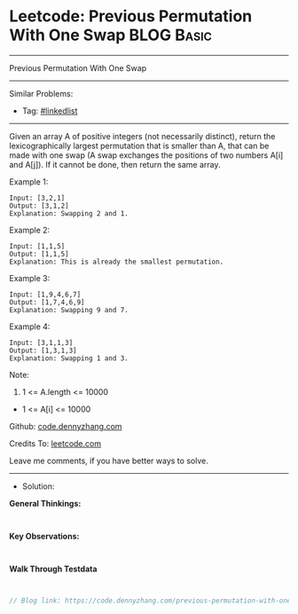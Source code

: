 * Leetcode: Previous Permutation With One Swap                   :BLOG:Basic:
#+STARTUP: showeverything
#+OPTIONS: toc:nil \n:t ^:nil creator:nil d:nil
:PROPERTIES:
:type:     linkedlist
:END:
---------------------------------------------------------------------
Previous Permutation With One Swap
---------------------------------------------------------------------
#+BEGIN_HTML
<a href="https://github.com/dennyzhang/code.dennyzhang.com/tree/master/problems/previous-permutation-with-one-swap"><img align="right" width="200" height="183" src="https://www.dennyzhang.com/wp-content/uploads/denny/watermark/github.png" /></a>
#+END_HTML
Similar Problems:
- Tag: [[https://code.dennyzhang.com/review-linkedlist][#linkedlist]]
---------------------------------------------------------------------

Given an array A of positive integers (not necessarily distinct), return the lexicographically largest permutation that is smaller than A, that can be made with one swap (A swap exchanges the positions of two numbers A[i] and A[j]).  If it cannot be done, then return the same array.

Example 1:
#+BEGIN_EXAMPLE
Input: [3,2,1]
Output: [3,1,2]
Explanation: Swapping 2 and 1.
#+END_EXAMPLE

Example 2:
#+BEGIN_EXAMPLE
Input: [1,1,5]
Output: [1,1,5]
Explanation: This is already the smallest permutation.
#+END_EXAMPLE

Example 3:
#+BEGIN_EXAMPLE
Input: [1,9,4,6,7]
Output: [1,7,4,6,9]
Explanation: Swapping 9 and 7.
#+END_EXAMPLE

Example 4:
#+BEGIN_EXAMPLE
Input: [3,1,1,3]
Output: [1,3,1,3]
Explanation: Swapping 1 and 3.
#+END_EXAMPLE
 
Note:

1. 1 <= A.length <= 10000
- 1 <= A[i] <= 10000

Github: [[https://github.com/dennyzhang/code.dennyzhang.com/tree/master/problems/previous-permutation-with-one-swap][code.dennyzhang.com]]

Credits To: [[https://leetcode.com/problems/previous-permutation-with-one-swap/description/][leetcode.com]]

Leave me comments, if you have better ways to solve.
---------------------------------------------------------------------
- Solution:

*General Thinkings:*
#+BEGIN_EXAMPLE

#+END_EXAMPLE

*Key Observations:*
#+BEGIN_EXAMPLE

#+END_EXAMPLE

*Walk Through Testdata*
#+BEGIN_EXAMPLE

#+END_EXAMPLE

#+BEGIN_SRC go
// Blog link: https://code.dennyzhang.com/previous-permutation-with-one-swap

#+END_SRC

#+BEGIN_HTML
<div style="overflow: hidden;">
<div style="float: left; padding: 5px"> <a href="https://www.linkedin.com/in/dennyzhang001"><img src="https://www.dennyzhang.com/wp-content/uploads/sns/linkedin.png" alt="linkedin" /></a></div>
<div style="float: left; padding: 5px"><a href="https://github.com/dennyzhang"><img src="https://www.dennyzhang.com/wp-content/uploads/sns/github.png" alt="github" /></a></div>
<div style="float: left; padding: 5px"><a href="https://www.dennyzhang.com/slack" target="_blank" rel="nofollow"><img src="https://www.dennyzhang.com/wp-content/uploads/sns/slack.png" alt="slack"/></a></div>
</div>
#+END_HTML
